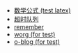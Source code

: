#+TITLE: 浪的不轻的笔记
#+OPTIONS: toc:nil num:nil ^:nil

# 首页不标题显示，这里实现虽然不优雅
#+BEGIN_EXPORT html
<style>
h1.title {
display: none
}
</style>
#+END_EXPORT


- [[file:./test/math.org][数学公式 (test latex)]]
- [[file:./libevent notebook/common-timeout.org][超时队列]]
- [[file:./test/remember.org][remember]]
- [[file:./test/worg.org][worg (for test)]]
- [[file:./test/o-blog.org][o-blog (for test)]]
